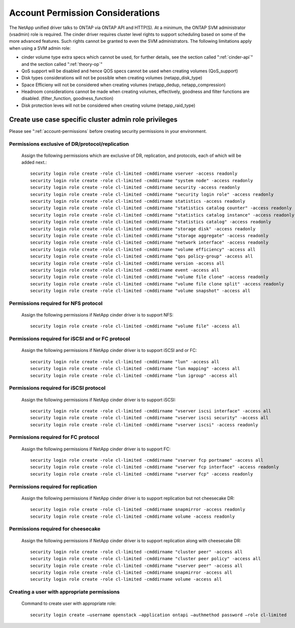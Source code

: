 .. _account-permissions:

Account Permission Considerations
=================================

The NetApp unified driver talks to ONTAP via ONTAP API and HTTP(S). At a
minimum, the ONTAP SVM administrator (vsadmin) role is required. The
cinder driver requires cluster level rights to support scheduling based
on some of the more advanced features. Such rights cannot be granted to
even the SVM administrators. The following limitations apply when using
a SVM admin role:

-  cinder volume type extra specs which cannot be used, for further
   details, see the section called ":ref:`cinder-api`" and
   the section called ":ref:`theory-op`"

-  QoS support will be disabled and hence QOS specs cannot be used when
   creating volumes (QoS\_support)

-  Disk types considerations will not be possible when creating volumes
   (netapp\_disk\_type)

-  Space Efficieny will not be considered when creating volumes
   (netapp\_dedup, netapp\_compression)

-  Headroom considerations cannot be made when creating volumes,
   effectively, goodness and filter functions are disabled.
   (filter\_function, goodness\_function)

-  Disk protection leves will not be considered when creating volume
   (netapp\_raid\_type)

Create use case specific cluster admin role privileges
------------------------------------------------------
Please see ":ref:`account-permissions` before creating
security permissions in your environment.

Permissions exclusive of DR/protocol/replication
~~~~~~~~~~~~~~~~~~~~~~~~~~~~~~~~~~~~~~~~~~~~~~~~
   Assign the following permissions which are exclusive of DR,
   replication, and protocols, each of which will be added next.::

       security login role create -role cl-limited -cmddirname vserver -access readonly
       security login role create -role cl-limited -cmddirname "system node" -access readonly
       security login role create -role cl-limited -cmddirname security -access readonly
       security login role create -role cl-limited -cmddirname "security login role" -access readonly
       security login role create -role cl-limited -cmddirname statistics -access readonly
       security login role create -role cl-limited -cmddirname "statistics catalog counter" -access readonly
       security login role create -role cl-limited -cmddirname "statistics catalog instance" -access readonly
       security login role create -role cl-limited -cmddirname "statistics catalog" -access readonly
       security login role create -role cl-limited -cmddirname "storage disk" -access readonly
       security login role create -role cl-limited -cmddirname "storage aggregate" -access readonly
       security login role create -role cl-limited -cmddirname "network interface" -access readonly
       security login role create -role cl-limited -cmddirname "volume efficiency" -access all
       security login role create -role cl-limited -cmddirname "qos policy-group" -access all
       security login role create -role cl-limited -cmddirname version -access all
       security login role create -role cl-limited -cmddirname event -access all
       security login role create -role cl-limited -cmddirname "volume file clone" -access readonly
       security login role create -role cl-limited -cmddirname "volume file clone split" -access readonly
       security login role create -role cl-limited -cmddirname "volume snapshot" -access all

Permissions required for NFS protocol
~~~~~~~~~~~~~~~~~~~~~~~~~~~~~~~~~~~~~
   Assign the following permissions if NetApp cinder driver is to
   support NFS::

       security login role create -role cl-limited -cmddirname "volume file" -access all

Permissions required for iSCSI and or FC protocol
~~~~~~~~~~~~~~~~~~~~~~~~~~~~~~~~~~~~~~~~~~~~~~~~~
   Assign the following permissions if NetApp cinder driver is to
   support iSCSI and or FC::

       security login role create -role cl-limited -cmddirname "lun" -access all
       security login role create -role cl-limited -cmddirname "lun mapping" -access all
       security login role create -role cl-limited -cmddirname "lun igroup" -access all

Permissions required for iSCSI protocol
~~~~~~~~~~~~~~~~~~~~~~~~~~~~~~~~~~~~~~~
   Assign the following permissions if NetApp cinder driver is to
   support iSCSI::

       security login role create -role cl-limited -cmddirname "vserver iscsi interface" -access all
       security login role create -role cl-limited -cmddirname "vserver iscsi security" -access all
       security login role create -role cl-limited -cmddirname "vserver iscsi" -access readonly

Permissions required for FC protocol
~~~~~~~~~~~~~~~~~~~~~~~~~~~~~~~~~~~~
   Assign the following permissions if NetApp cinder driver is to
   support FC::

       security login role create -role cl-limited -cmddirname "vserver fcp portname" -access all
       security login role create -role cl-limited -cmddirname "vserver fcp interface" -access readonly
       security login role create -role cl-limited -cmddirname "vserver fcp" -access readonly

Permissions required for replication
~~~~~~~~~~~~~~~~~~~~~~~~~~~~~~~~~~~~
   Assign the following permissions if NetApp cinder driver is to
   support replication but not cheesecake DR::

       security login role create -role cl-limited -cmddirname snapmirror -access readonly
       security login role create -role cl-limited -cmddirname volume -access readonly

Permissions required for cheesecake
~~~~~~~~~~~~~~~~~~~~~~~~~~~~~~~~~~~~
   Assign the following permissions if NetApp cinder driver is to
   support replication along with cheesecake DR::

       security login role create -role cl-limited -cmddirname "cluster peer" -access all
       security login role create -role cl-limited -cmddirname "cluster peer policy" -access all
       security login role create -role cl-limited -cmddirname "vserver peer" -access all
       security login role create -role cl-limited -cmddirname snapmirror -access all
       security login role create -role cl-limited -cmddirname volume -access all

Creating a user with appropriate permissions
~~~~~~~~~~~~~~~~~~~~~~~~~~~~~~~~~~~~~~~~~~~~
   Command to create user with appropriate role::

       security login create –username openstack –application ontapi –authmethod password –role cl-limited
